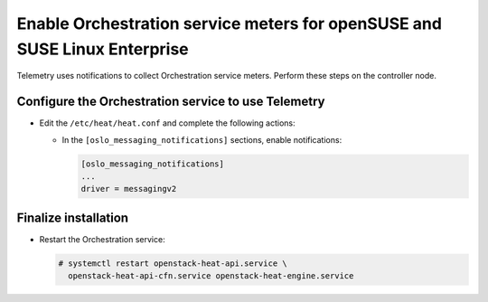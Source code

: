 Enable Orchestration service meters for openSUSE and SUSE Linux Enterprise
~~~~~~~~~~~~~~~~~~~~~~~~~~~~~~~~~~~~~~~~~~~~~~~~~~~~~~~~~~~~~~~~~~~~~~~~~~

Telemetry uses notifications to collect Orchestration service meters. Perform
these steps on the controller node.

Configure the Orchestration service to use Telemetry
----------------------------------------------------

* Edit the ``/etc/heat/heat.conf`` and complete the following actions:

  * In the ``[oslo_messaging_notifications]`` sections, enable notifications:

    .. code-block:: ini

       [oslo_messaging_notifications]
       ...
       driver = messagingv2

Finalize installation
---------------------

* Restart the Orchestration service:

  .. code-block:: console

     # systemctl restart openstack-heat-api.service \
       openstack-heat-api-cfn.service openstack-heat-engine.service
